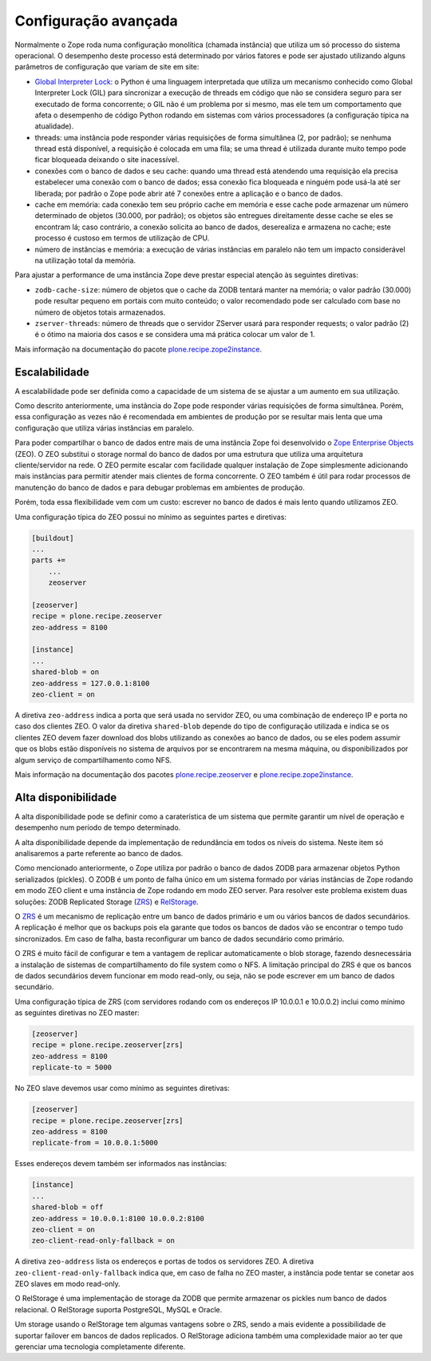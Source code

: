 =====================
Configuração avançada
=====================

Normalmente o Zope roda numa configuração monolítica (chamada instância) que utiliza um só processo do sistema operacional.
O desempenho deste processo está determinado por vários fatores e pode ser ajustado utilizando alguns parâmetros de configuração que variam de site em site:

* `Global Interpreter Lock <https://wiki.python.org/moin/GlobalInterpreterLock>`_: o Python é uma linguagem interpretada que utiliza um mecanismo conhecido como Global Interpreter Lock (GIL) para sincronizar a execução de threads em código que não se considera seguro para ser executado de forma concorrente;
  o GIL não é um problema por si mesmo,
  mas ele tem um comportamento que afeta o desempenho de código Python rodando em sistemas com vários processadores (a configuração típica na atualidade).
* threads: uma instância pode responder várias requisições de forma simultânea (2, por padrão);
  se nenhuma thread está disponível,
  a requisição é colocada em uma fila;
  se uma thread é utilizada durante muito tempo pode ficar bloqueada deixando o site inacessível.
* conexões com o banco de dados e seu cache: quando uma thread está atendendo uma requisição ela precisa estabelecer uma conexão com o banco de dados;
  essa conexão fica bloqueada e ninguém pode usá-la até ser liberada;
  por padrão o Zope pode abrir até 7 conexões entre a aplicação e o banco de dados.
* cache em memória: cada conexão tem seu próprio cache em memória e esse cache pode armazenar um número determinado de objetos (30.000, por padrão);
  os objetos são entregues direitamente desse cache se eles se encontram lá;
  caso contrário, a conexão solicita ao banco de dados,
  deserealiza e armazena no cache;
  este processo é custoso em termos de utilização de CPU.
* número de instâncias e memória: a execução de várias instâncias em paralelo não tem um impacto considerável na utilização total da memória.

Para ajustar a performance de uma instância Zope deve prestar especial atenção às seguintes diretivas:

* ``zodb-cache-size``: número de objetos que o cache da ZODB tentará manter na memória;
  o valor padrão (30.000) pode resultar pequeno em portais com muito conteúdo;
  o valor recomendado pode ser calculado com base no número de objetos totais armazenados.
* ``zserver-threads``: número de threads que o servidor ZServer usará para responder requests;
  o valor padrão (2) é o ótimo na maioria dos casos e se considera uma má prática colocar um valor de 1.

Mais informação na documentação do pacote `plone.recipe.zope2instance <https://pypi.python.org/pypi/plone.recipe.zope2instance>`_.

Escalabilidade
==============

A escalabilidade pode ser definida como a capacidade de um sistema de se ajustar a um aumento em sua utilização.

Como descrito anteriormente,
uma instância do Zope pode responder várias requisições de forma simultânea.
Porém, essa configuração as vezes não é recomendada em ambientes de produção por se resultar mais lenta que uma configuração que utiliza várias instâncias em paralelo.

Para poder compartilhar o banco de dados entre mais de uma instância Zope foi desenvolvido o `Zope Enterprise Objects <http://www.zodb.org/en/latest/articles/old-guide/zeo.html>`_ (ZEO).
O ZEO substitui o storage normal do banco de dados por uma estrutura que utiliza uma arquitetura cliente/servidor na rede.
O ZEO permite escalar com facilidade qualquer instalação de Zope simplesmente adicionando mais instâncias para permitir atender mais clientes de forma concorrente.
O ZEO também é útil para rodar processos de manutenção do banco de dados e para debugar problemas em ambientes de produção.

Porém, toda essa flexibilidade vem com um custo:
escrever no banco de dados é mais lento quando utilizamos ZEO.

Uma configuração típica do ZEO possui no mínimo as seguintes partes e diretivas:

.. code-block:: ini

    [buildout]
    ...
    parts +=
        ...
        zeoserver

    [zeoserver]
    recipe = plone.recipe.zeoserver
    zeo-address = 8100

    [instance]
    ...
    shared-blob = on
    zeo-address = 127.0.0.1:8100
    zeo-client = on

A diretiva ``zeo-address`` indica a porta que será usada no servidor ZEO,
ou uma combinação de endereço IP e porta no caso dos clientes ZEO.
O valor da diretiva ``shared-blob`` depende do tipo de configuração utilizada e indica se os clientes ZEO devem fazer download dos blobs utilizando as conexões ao banco de dados,
ou se eles podem assumir que os blobs estão disponíveis no sistema de arquivos por se encontrarem na mesma máquina,
ou disponibilizados por algum serviço de compartilhamento como NFS.

Mais informação na documentação dos pacotes `plone.recipe.zeoserver <https://pypi.python.org/pypi/plone.recipe.zeoserver>`_ e `plone.recipe.zope2instance`_.

Alta disponibilidade
====================

A alta disponibilidade pode se definir como a caraterística de um sistema que permite garantir um nível de operação e desempenho num período de tempo determinado.

A alta disponibilidade depende da implementação de redundância em todos os níveis do sistema.
Neste item só analisaremos a parte referente ao banco de dados.

Como mencionado anteriormente,
o Zope utiliza por padrão o banco de dados ZODB para armazenar objetos Python serializados (pickles).
O ZODB é um ponto de falha único em um sistema formado por várias instâncias de Zope rodando em modo ZEO client e uma instância de Zope rodando em modo ZEO server.
Para resolver este problema existem duas soluções: ZODB Replicated Storage (`ZRS <https://github.com/zc/zrs>`_) e `RelStorage <http://relstorage.readthedocs.io/>`_.

O `ZRS`_ é um mecanismo de replicação entre um banco de dados primário e um ou vários bancos de dados secundários.
A replicação é melhor que os backups pois ela garante que todos os bancos de dados vão se encontrar o tempo tudo sincronizados.
Em caso de falha, basta reconfigurar um banco de dados secundário como primário.

O ZRS é muito fácil de configurar e tem a vantagem de replicar automaticamente o blob storage,
fazendo desnecessária a instalação de sistemas de compartilhamento do file system como o NFS.
A limitação principal do ZRS é que os bancos de dados secundários devem funcionar em modo read-only,
ou seja,
não se pode escrever em um banco de dados secundário.

Uma configuração típica de ZRS (com servidores rodando com os endereços IP 10.0.0.1 e 10.0.0.2) inclui como mínimo as seguintes diretivas no ZEO master:

.. code-block:: ini

    [zeoserver]
    recipe = plone.recipe.zeoserver[zrs]
    zeo-address = 8100
    replicate-to = 5000

No ZEO slave devemos usar como mínimo as seguintes diretivas:

.. code-block:: ini

    [zeoserver]
    recipe = plone.recipe.zeoserver[zrs]
    zeo-address = 8100
    replicate-from = 10.0.0.1:5000

Esses endereços devem também ser informados nas instâncias:

.. code-block:: ini

    [instance]
    ...
    shared-blob = off
    zeo-address = 10.0.0.1:8100 10.0.0.2:8100
    zeo-client = on
    zeo-client-read-only-fallback = on

A diretiva ``zeo-address`` lista os endereços e portas de todos os servidores ZEO.
A diretiva ``zeo-client-read-only-fallback`` indica que,
em caso de falha no ZEO master,
a instância pode tentar se conetar aos ZEO slaves em modo read-only.

O RelStorage é uma implementação de storage da ZODB que permite armazenar os pickles num banco de dados relacional.
O RelStorage suporta PostgreSQL, MySQL e Oracle.

Um storage usando o RelStorage tem algumas vantagens sobre o ZRS,
sendo a mais evidente a possibilidade de suportar failover em bancos de dados replicados.
O RelStorage adiciona também uma complexidade maior ao ter que gerenciar uma tecnologia completamente diferente.
